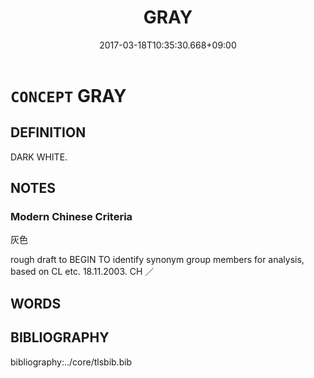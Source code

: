 # -*- mode: mandoku-tls-view -*-
#+TITLE: GRAY
#+DATE: 2017-03-18T10:35:30.668+09:00        
#+STARTUP: content
* =CONCEPT= GRAY
:PROPERTIES:
:CUSTOM_ID: uuid-f1607dd7-6306-4d7b-b4e5-7ae45756e3b0
:TR_ZH: 灰色
:END:
** DEFINITION

DARK WHITE.

** NOTES

*** Modern Chinese Criteria
灰色

rough draft to BEGIN TO identify synonym group members for analysis, based on CL etc. 18.11.2003. CH ／

** WORDS
   :PROPERTIES:
   :VISIBILITY: children
   :END:
** BIBLIOGRAPHY
bibliography:../core/tlsbib.bib
